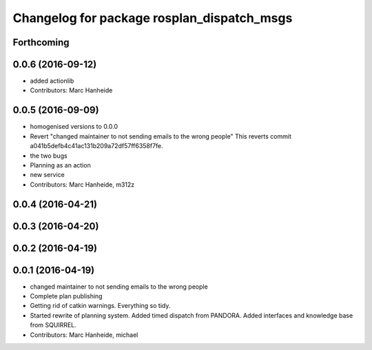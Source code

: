 ^^^^^^^^^^^^^^^^^^^^^^^^^^^^^^^^^^^^^^^^^^^
Changelog for package rosplan_dispatch_msgs
^^^^^^^^^^^^^^^^^^^^^^^^^^^^^^^^^^^^^^^^^^^

Forthcoming
-----------

0.0.6 (2016-09-12)
------------------
* added actionlib
* Contributors: Marc Hanheide

0.0.5 (2016-09-09)
------------------
* homogenised versions to 0.0.0
* Revert "changed maintainer to not sending emails to the wrong people"
  This reverts commit a041b5defb4c41ac131b209a72df57ff6358f7fe.
* the two bugs
* Planning as an action
* new service
* Contributors: Marc Hanheide, m312z

0.0.4 (2016-04-21)
------------------

0.0.3 (2016-04-20)
------------------

0.0.2 (2016-04-19)
------------------

0.0.1 (2016-04-19)
------------------
* changed maintainer to not sending emails to the wrong people
* Complete plan publishing
* Getting rid of catkin warnings. Everything so tidy.
* Started rewrite of planning system.
  Added timed dispatch from PANDORA.
  Added interfaces and knowledge base from SQUIRREL.
* Contributors: Marc Hanheide, michael
